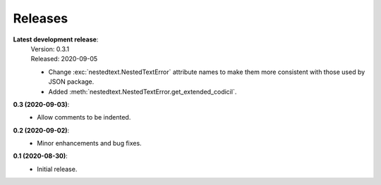 Releases
--------

**Latest development release**:
    | Version: 0.3.1
    | Released: 2020-09-05

    - Change :exc:`nestedtext.NestedTextError` attribute names to make them more 
      consistent with those used by JSON package.
    - Added :meth:`nestedtext.NestedTextError.get_extended_codicil`.

**0.3 (2020-09-03)**:
    - Allow comments to be indented.

**0.2 (2020-09-02)**:
    - Minor enhancements and bug fixes.

**0.1 (2020-08-30)**:
    - Initial release.
